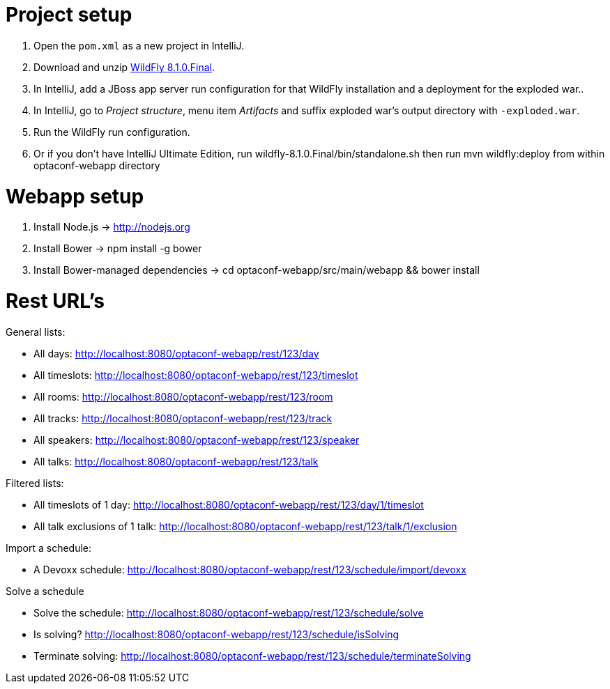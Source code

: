 = Project setup

. Open the `pom.xml` as a new project in IntelliJ.
. Download and unzip http://wildfly.org/[WildFly 8.1.0.Final].
. In IntelliJ, add a JBoss app server run configuration for that WildFly installation and a deployment for the exploded war..
. In IntelliJ, go to _Project structure_, menu item _Artifacts_ and suffix exploded war's output directory with `-exploded.war`.
. Run the WildFly run configuration.
. Or if you don't have IntelliJ Ultimate Edition, run wildfly-8.1.0.Final/bin/standalone.sh then run mvn wildfly:deploy from within optaconf-webapp directory

= Webapp setup

. Install Node.js -> http://nodejs.org
. Install Bower -> npm install -g bower
. Install Bower-managed dependencies -> cd optaconf-webapp/src/main/webapp && bower install

= Rest URL's

General lists:

* All days: http://localhost:8080/optaconf-webapp/rest/123/day
* All timeslots: http://localhost:8080/optaconf-webapp/rest/123/timeslot
* All rooms: http://localhost:8080/optaconf-webapp/rest/123/room
* All tracks: http://localhost:8080/optaconf-webapp/rest/123/track
* All speakers: http://localhost:8080/optaconf-webapp/rest/123/speaker
* All talks: http://localhost:8080/optaconf-webapp/rest/123/talk

Filtered lists:

* All timeslots of 1 day: http://localhost:8080/optaconf-webapp/rest/123/day/1/timeslot
* All talk exclusions of 1 talk: http://localhost:8080/optaconf-webapp/rest/123/talk/1/exclusion

Import a schedule:

* A Devoxx schedule: http://localhost:8080/optaconf-webapp/rest/123/schedule/import/devoxx

Solve a schedule

* Solve the schedule: http://localhost:8080/optaconf-webapp/rest/123/schedule/solve
* Is solving? http://localhost:8080/optaconf-webapp/rest/123/schedule/isSolving
* Terminate solving: http://localhost:8080/optaconf-webapp/rest/123/schedule/terminateSolving

